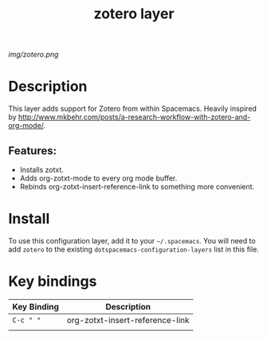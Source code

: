#+TITLE: zotero layer
# Document tags are separated with "|" char
# The example below contains 2 tags: "layer" and "web service"
# Avaliable tags are listed in <spacemacs_root>/.ci/spacedoc-cfg.edn
# under ":spacetools.spacedoc.config/valid-tags" section.
#+TAGS: layer|web service

# The maximum height of the logo should be 200 pixels.
[[img/zotero.png]]

# TOC links should be GitHub style anchors.
* Table of Contents                                        :TOC_4_gh:noexport:
- [[#description][Description]]
  - [[#features][Features:]]
- [[#install][Install]]
- [[#key-bindings][Key bindings]]

* Description
This layer adds support for Zotero from within Spacemacs.
Heavily inspired by [[http://www.mkbehr.com/posts/a-research-workflow-with-zotero-and-org-mode/]].

** Features:
  - Installs zotxt.
  - Adds org-zotxt-mode to every org mode buffer.
  - Rebinds org-zotxt-insert-reference-link to something more convenient.

* Install
To use this configuration layer, add it to your =~/.spacemacs=. You will need to
add =zotero= to the existing =dotspacemacs-configuration-layers= list in this
file.

* Key bindings

| Key Binding | Description                     |
|-------------+---------------------------------|
| ~C-c " "~   | org-zotxt-insert-reference-link |
|             |                                 |

# Use GitHub URLs if you wish to link a Spacemacs documentation file or its heading.
# Examples:
# [[https://github.com/syl20bnr/spacemacs/blob/master/doc/VIMUSERS.org#sessions]]
# [[https://github.com/syl20bnr/spacemacs/blob/master/layers/%2Bfun/emoji/README.org][Link to Emoji layer README.org]]
# If space-doc-mode is enabled, Spacemacs will open a local copy of the linked file.
